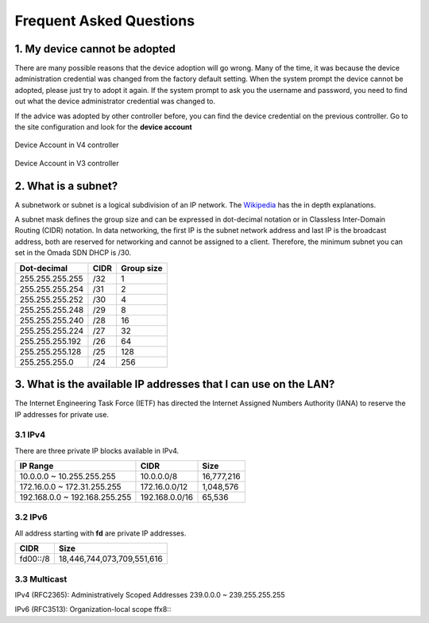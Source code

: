 Frequent Asked Questions
========================

1. My device cannot be adopted
------------------------------

There are many possible reasons that the device adoption will go wrong. Many of the time, it was because the device administration credential was changed from the factory default setting. When the system prompt the device cannot be adopted, please just try to adopt it again. If the system prompt to ask you the username and password, you need to find out what the device administrator credential was changed to.

If the advice was adopted by other controller before, you can find the device credential on the previous controller. Go to the site configuration and look for the **device account**

.. figure:: /images/omada_controller_device_account_v4.png
    :width: 50%
    :align: center

    Device Account in V4 controller

.. figure:: /images/omada_controller_device_account_v3.png
    :width: 80%
    :align: center

    Device Account in V3 controller

2. What is a subnet?
--------------------

A subnetwork or subnet is a logical subdivision of an IP network. The `Wikipedia`_ has the in depth explanations.

.. _Wikipedia: https://en.wikipedia.org/wiki/Subnetwork

A subnet mask defines the group size and can be expressed in dot-decimal notation or in Classless Inter-Domain Routing (CIDR) notation. In data networking, the first IP is the subnet network address and last IP is the broadcast address, both are reserved for networking and cannot be assigned to a client. Therefore, the minimum subnet you can set in the Omada SDN DHCP is /30.

+-----------------+------+------------+
| Dot-decimal     | CIDR | Group size |
+=================+======+============+
| 255.255.255.255 | /32  | 1          |
+-----------------+------+------------+
| 255.255.255.254 | /31  | 2          |
+-----------------+------+------------+
| 255.255.255.252 | /30  | 4          |
+-----------------+------+------------+
| 255.255.255.248 | /29  | 8          |
+-----------------+------+------------+
| 255.255.255.240 | /28  | 16         |
+-----------------+------+------------+
| 255.255.255.224 | /27  | 32         |
+-----------------+------+------------+
| 255.255.255.192 | /26  | 64         |
+-----------------+------+------------+
| 255.255.255.128 | /25  | 128        |
+-----------------+------+------------+
| 255.255.255.0   | /24  | 256        |
+-----------------+------+------------+

3. What is the available IP addresses that I can use on the LAN?
----------------------------------------------------------------

The Internet Engineering Task Force (IETF) has directed the Internet Assigned Numbers Authority (IANA) to reserve the IP addresses for private use.

3.1 IPv4
~~~~~~~~

There are three private IP blocks available in IPv4.

+-------------------------------+----------------+------------+
| IP Range                      | CIDR           | Size       |
+===============================+================+============+
| 10.0.0.0 ~ 10.255.255.255     | 10.0.0.0/8     | 16,777,216 |
+-------------------------------+----------------+------------+
| 172.16.0.0 ~ 172.31.255.255   | 172.16.0.0/12  | 1,048,576  |
+-------------------------------+----------------+------------+
| 192.168.0.0 ~ 192.168.255.255 | 192.168.0.0/16 | 65,536     |
+-------------------------------+----------------+------------+

3.2 IPv6
~~~~~~~~

All address starting with **fd** are private IP addresses.

+----------------+----------------------------+
| CIDR           | Size                       |
+================+============================+
| fd00::/8       | 18,446,744,073,709,551,616 |
+----------------+----------------------------+

3.3 Multicast
~~~~~~~~~~~~~

IPv4 (RFC2365): Administratively Scoped Addresses 239.0.0.0 ~ 239.255.255.255 

IPv6 (RFC3513): Organization-local scope ffx8\:\:
